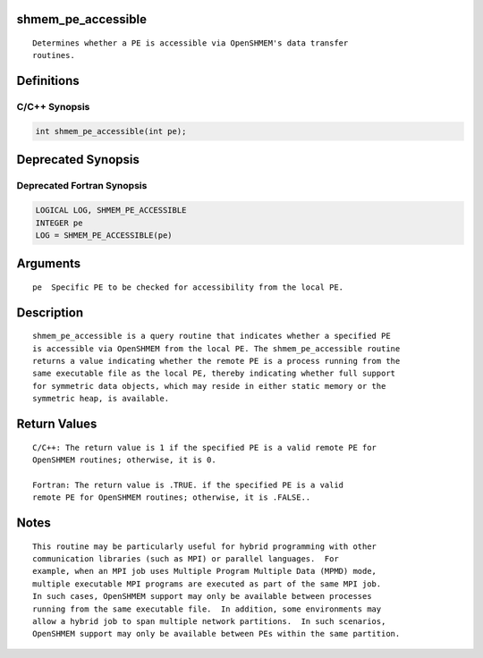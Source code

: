 shmem_pe_accessible
===================

::

   Determines whether a PE is accessible via OpenSHMEM's data transfer
   routines.

Definitions
===========

C/C++ Synopsis
--------------

.. code:: bash

   int shmem_pe_accessible(int pe);

Deprecated Synopsis
===================

Deprecated Fortran Synopsis
---------------------------

.. code:: bash

   LOGICAL LOG, SHMEM_PE_ACCESSIBLE
   INTEGER pe
   LOG = SHMEM_PE_ACCESSIBLE(pe)

Arguments
=========

::

   pe  Specific PE to be checked for accessibility from the local PE.

Description
===========

::

   shmem_pe_accessible is a query routine that indicates whether a specified PE
   is accessible via OpenSHMEM from the local PE. The shmem_pe_accessible routine
   returns a value indicating whether the remote PE is a process running from the
   same executable file as the local PE, thereby indicating whether full support
   for symmetric data objects, which may reside in either static memory or the
   symmetric heap, is available.

Return Values
=============

::

   C/C++: The return value is 1 if the specified PE is a valid remote PE for
   OpenSHMEM routines; otherwise, it is 0.

   Fortran: The return value is .TRUE. if the specified PE is a valid
   remote PE for OpenSHMEM routines; otherwise, it is .FALSE..

Notes
=====

::

   This routine may be particularly useful for hybrid programming with other
   communication libraries (such as MPI) or parallel languages.  For
   example, when an MPI job uses Multiple Program Multiple Data (MPMD) mode,
   multiple executable MPI programs are executed as part of the same MPI job.
   In such cases, OpenSHMEM support may only be available between processes
   running from the same executable file.  In addition, some environments may
   allow a hybrid job to span multiple network partitions.  In such scenarios,
   OpenSHMEM support may only be available between PEs within the same partition.
